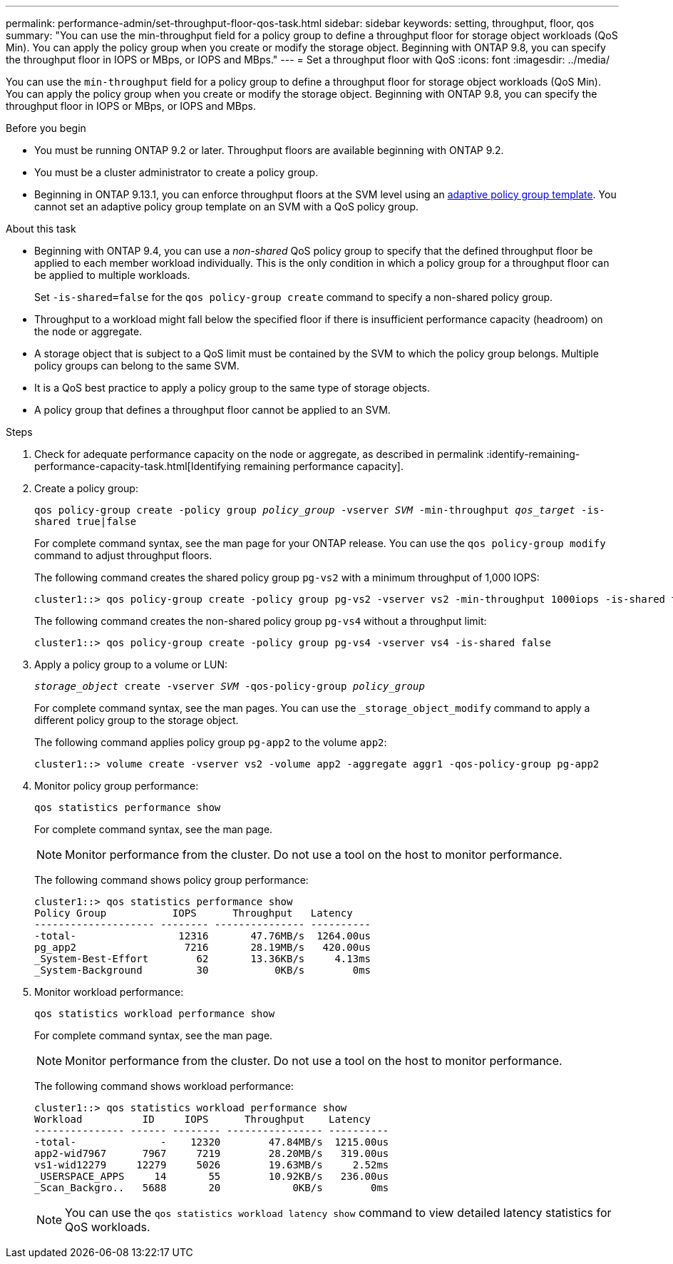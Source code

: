 ---
permalink: performance-admin/set-throughput-floor-qos-task.html
sidebar: sidebar
keywords: setting, throughput, floor, qos
summary: "You can use the min-throughput field for a policy group to define a throughput floor for storage object workloads (QoS Min). You can apply the policy group when you create or modify the storage object. Beginning with ONTAP 9.8, you can specify the throughput floor in IOPS or MBps, or IOPS and MBps."
---
= Set a throughput floor with QoS
:icons: font
:imagesdir: ../media/

[.lead]
You can use the `min-throughput` field for a policy group to define a throughput floor for storage object workloads (QoS Min). You can apply the policy group when you create or modify the storage object. Beginning with ONTAP 9.8, you can specify the throughput floor in IOPS or MBps, or IOPS and MBps.

.Before you begin

* You must be running ONTAP 9.2 or later. Throughput floors are available beginning with ONTAP 9.2.
* You must be a cluster administrator to create a policy group.
* Beginning in ONTAP 9.13.1, you can enforce throughput floors at the SVM level using an xref:adaptive-policy-template-task.html[adaptive policy group template]. You cannot set an adaptive policy group template on an SVM with a QoS policy group. 

.About this task

* Beginning with ONTAP 9.4, you can use a _non-shared_ QoS policy group to specify that the defined throughput floor be applied to each member workload individually. This is the only condition in which a policy group for a throughput floor can be applied to multiple workloads.
+
Set `-is-shared=false` for the `qos policy-group create` command to specify a non-shared policy group.

* Throughput to a workload might fall below the specified floor if there is insufficient performance capacity (headroom) on the node or aggregate.
* A storage object that is subject to a QoS limit must be contained by the SVM to which the policy group belongs. Multiple policy groups can belong to the same SVM.
* It is a QoS best practice to apply a policy group to the same type of storage objects.
* A policy group that defines a throughput floor cannot be applied to an SVM.

.Steps

. Check for adequate performance capacity on the node or aggregate, as described in permalink :identify-remaining-performance-capacity-task.html[Identifying remaining performance capacity].
. Create a policy group:
+
`qos policy-group create -policy group _policy_group_ -vserver _SVM_ -min-throughput _qos_target_ -is-shared true|false`
+
For complete command syntax, see the man page for your ONTAP release. You can use the `qos policy-group modify` command to adjust throughput floors.
+
The following command creates the shared policy group `pg-vs2` with a minimum throughput of 1,000 IOPS:
+
----
cluster1::> qos policy-group create -policy group pg-vs2 -vserver vs2 -min-throughput 1000iops -is-shared true
----
+
The following command creates the non-shared policy group `pg-vs4` without a throughput limit:
+
----
cluster1::> qos policy-group create -policy group pg-vs4 -vserver vs4 -is-shared false
----

. Apply a policy group to a volume or LUN:
+
`_storage_object_ create -vserver _SVM_ -qos-policy-group _policy_group_`
+
For complete command syntax, see the man pages. You can use the `_storage_object_modify` command to apply a different policy group to the storage object.
+
The following command applies policy group `pg-app2` to the volume `app2`:
+
----
cluster1::> volume create -vserver vs2 -volume app2 -aggregate aggr1 -qos-policy-group pg-app2
----

. Monitor policy group performance:
+
`qos statistics performance show`
+
For complete command syntax, see the man page.
+
[NOTE]
====
Monitor performance from the cluster. Do not use a tool on the host to monitor performance.
====
+
The following command shows policy group performance:
+
----
cluster1::> qos statistics performance show
Policy Group           IOPS      Throughput   Latency
-------------------- -------- --------------- ----------
-total-                 12316       47.76MB/s  1264.00us
pg_app2                  7216       28.19MB/s   420.00us
_System-Best-Effort        62       13.36KB/s     4.13ms
_System-Background         30           0KB/s        0ms
----

. Monitor workload performance:
+
`qos statistics workload performance show`
+
For complete command syntax, see the man page.
+
[NOTE]
====
Monitor performance from the cluster. Do not use a tool on the host to monitor performance.
====
+
The following command shows workload performance:
+
----
cluster1::> qos statistics workload performance show
Workload          ID     IOPS      Throughput    Latency
--------------- ------ -------- ---------------- ----------
-total-              -    12320        47.84MB/s  1215.00us
app2-wid7967      7967     7219        28.20MB/s   319.00us
vs1-wid12279     12279     5026        19.63MB/s     2.52ms
_USERSPACE_APPS     14       55        10.92KB/s   236.00us
_Scan_Backgro..   5688       20            0KB/s        0ms
----
+
[NOTE]
====
You can use the `qos statistics workload latency show` command to view detailed latency statistics for QoS workloads.
====

// 08 DEC 2021,BURT 1430515
